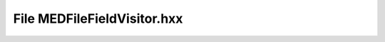 File MEDFileFieldVisitor.hxx
============================

.. doxygenfile:: MEDFileFieldVisitor.hxx

